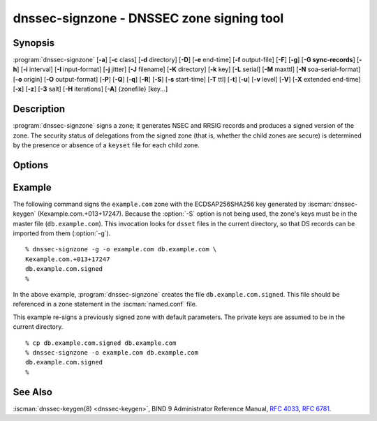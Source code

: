 .. Copyright (C) Internet Systems Consortium, Inc. ("ISC")
..
.. SPDX-License-Identifier: MPL-2.0
..
.. This Source Code Form is subject to the terms of the Mozilla Public
.. License, v. 2.0.  If a copy of the MPL was not distributed with this
.. file, you can obtain one at https://mozilla.org/MPL/2.0/.
..
.. See the COPYRIGHT file distributed with this work for additional
.. information regarding copyright ownership.

.. highlight: console

.. iscman:: dnssec-signzone
.. program:: dnssec-signzone
.. _man_dnssec-signzone:

dnssec-signzone - DNSSEC zone signing tool
------------------------------------------

Synopsis
~~~~~~~~

:program:`dnssec-signzone` [**-a**] [**-c** class] [**-d** directory] [**-D**] [**-e** end-time] [**-f** output-file] [**-F**] [**-g**] [**-G sync-records**] [**-h**] [**-i** interval] [**-I** input-format] [**-j** jitter] [**-J** filename] [**-K** directory] [**-k** key] [**-L** serial] [**-M** maxttl] [**-N** soa-serial-format] [**-o** origin] [**-O** output-format] [**-P**] [**-Q**] [**-q**] [**-R**] [**-S**] [**-s** start-time] [**-T** ttl] [**-t**] [**-u**] [**-v** level] [**-V**] [**-X** extended end-time] [**-x**] [**-z**] [**-3** salt] [**-H** iterations] [**-A**] {zonefile} [key...]

Description
~~~~~~~~~~~

:program:`dnssec-signzone` signs a zone; it generates NSEC and RRSIG records
and produces a signed version of the zone. The security status of
delegations from the signed zone (that is, whether the child zones are
secure) is determined by the presence or absence of a ``keyset``
file for each child zone.

Options
~~~~~~~

.. option:: -a

   This option verifies all generated signatures.

.. option:: -c class

   This option specifies the DNS class of the zone.

.. option:: -C

   This option sets compatibility mode, in which a ``keyset-zonename`` file is generated in addition
   to ``dsset-zonename`` when signing a zone, for use by older versions
   of :program:`dnssec-signzone`.

.. option:: -d directory

   This option indicates the directory where BIND 9 should look for ``dsset-`` or ``keyset-`` files.

.. option:: -D

   This option indicates that only those record types automatically managed by
   :program:`dnssec-signzone`, i.e., RRSIG, NSEC, NSEC3 and NSEC3PARAM records, should be included in the output.
   If smart signing (:option:`-S`) is used, DNSKEY records are also included.
   The resulting file can be included in the original zone file with
   ``$INCLUDE``. This option cannot be combined with :option:`-O raw <-O>`
   or serial-number updating.

.. option:: -F

   This options turns on FIPS (US Federal Information Processing Standards)
   mode if the underlying crytographic library supports running in FIPS
   mode.

.. option:: -g

   This option indicates that DS records for child zones should be generated from a ``dsset-`` or ``keyset-``
   file. Existing DS records are removed.

.. option:: -G sync-records

   This option indicates which CDS and CDNSKEY records should be generated. ``sync-records`` is a
   comma-separated string with the following allowed items: ``cdnskey``, and ``cds:<digest-type>``,
   where ``digest-type`` is an allowed algorithm such as SHA-256 (2), or SHA-384 (4).
   Only works in combination with smart signing (``-S``).

.. option:: -J filename

   This option tells :program:`dnssec-signzone` to read the journal from the given file
   when loading the zone file.

.. option:: -K directory

   This option specifies the directory to search for DNSSEC keys. If not
   specified, it defaults to the current directory.

.. option:: -k key

   This option tells BIND 9 to treat the specified key as a key-signing key, ignoring any key flags. This
   option may be specified multiple times.

.. option:: -M maxttl

   This option sets the maximum TTL for the signed zone. Any TTL higher than ``maxttl``
   in the input zone is reduced to ``maxttl`` in the output. This
   provides certainty as to the largest possible TTL in the signed zone,
   which is useful to know when rolling keys. The maxttl is the longest
   possible time before signatures that have been retrieved by resolvers
   expire from resolver caches. Zones that are signed with this
   option should be configured to use a matching ``max-zone-ttl`` in
   :iscman:`named.conf`. (Note: This option is incompatible with :option:`-D`,
   because it modifies non-DNSSEC data in the output zone.)

.. option:: -s start-time

   This option specifies the date and time when the generated RRSIG records become
   valid. This can be either an absolute or relative time. An absolute
   start time is indicated by a number in YYYYMMDDHHMMSS notation;
   20000530144500 denotes 14:45:00 UTC on May 30th, 2000. A relative
   start time is indicated by ``+N``, which is N seconds from the current
   time. If no ``start-time`` is specified, the current time minus 1
   hour (to allow for clock skew) is used.

.. option:: -e end-time

   This option specifies the date and time when the generated RRSIG records expire. As
   with ``start-time``, an absolute time is indicated in YYYYMMDDHHMMSS
   notation. A time relative to the start time is indicated with ``+N``,
   which is N seconds from the start time. A time relative to the
   current time is indicated with ``now+N``. If no ``end-time`` is
   specified, 30 days from the start time is the default.
   ``end-time`` must be later than ``start-time``.

.. option:: -X extended end-time

   This option specifies the date and time when the generated RRSIG records for the
   DNSKEY RRset expire. This is to be used in cases when the DNSKEY
   signatures need to persist longer than signatures on other records;
   e.g., when the private component of the KSK is kept offline and the
   KSK signature is to be refreshed manually.

   As with ``end-time``, an absolute time is indicated in
   YYYYMMDDHHMMSS notation. A time relative to the start time is
   indicated with ``+N``, which is N seconds from the start time. A time
   relative to the current time is indicated with ``now+N``. If no
   ``extended end-time`` is specified, the value of ``end-time`` is used
   as the default. (``end-time``, in turn, defaults to 30 days from the
   start time.) ``extended end-time`` must be later than ``start-time``.

.. option:: -f output-file

   This option indicates the name of the output file containing the signed zone. The default
   is to append ``.signed`` to the input filename. If ``output-file`` is
   set to ``-``, then the signed zone is written to the standard
   output, with a default output format of ``full``.

.. option:: -h

   This option prints a short summary of the options and arguments to
   :program:`dnssec-signzone`.

.. option:: -V

   This option prints version information.

.. option:: -i interval

   This option indicates that, when a previously signed zone is passed as input, records may be
   re-signed. The ``interval`` option specifies the cycle interval as an
   offset from the current time, in seconds. If a RRSIG record expires
   after the cycle interval, it is retained; otherwise, it is considered
   to be expiring soon and it is replaced.

   The default cycle interval is one quarter of the difference between
   the signature end and start times. So if neither ``end-time`` nor
   ``start-time`` is specified, :program:`dnssec-signzone` generates
   signatures that are valid for 30 days, with a cycle interval of 7.5
   days. Therefore, if any existing RRSIG records are due to expire in
   less than 7.5 days, they are replaced.

.. option:: -I input-format

   This option sets the format of the input zone file. Possible formats are
   ``text`` (the default), and ``raw``. This option is primarily
   intended to be used for dynamic signed zones, so that the dumped zone
   file in a non-text format containing updates can be signed directly.
   This option is not useful for non-dynamic zones.

.. option:: -j jitter

   When signing a zone with a fixed signature lifetime, all RRSIG
   records issued at the time of signing expire simultaneously. If the
   zone is incrementally signed, i.e., a previously signed zone is passed
   as input to the signer, all expired signatures must be regenerated
   at approximately the same time. The ``jitter`` option specifies a jitter
   window that is used to randomize the signature expire time, thus
   spreading incremental signature regeneration over time.

   Signature lifetime jitter also, to some extent, benefits validators and
   servers by spreading out cache expiration, i.e., if large numbers of
   RRSIGs do not expire at the same time from all caches, there is
   less congestion than if all validators need to refetch at around the
   same time.

.. option:: -L serial

   When writing a signed zone to "raw" format, this option sets the "source
   serial" value in the header to the specified ``serial`` number. (This is
   expected to be used primarily for testing purposes.)

.. option:: -n ncpus

   This option specifies the number of threads to use. By default, one thread is
   started for each detected CPU.

.. option:: -N soa-serial-format

   This option sets the SOA serial number format of the signed zone. Possible formats are
   ``keep`` (the default), ``increment``, ``unixtime``, and
   ``date``.

   **keep**
      This format indicates that the SOA serial number should not be modified.

   **increment**
      This format increments the SOA serial number using :rfc:`1982` arithmetic.

   **unixtime**
      This format sets the SOA serial number to the number of seconds
      since the beginning of the Unix epoch, unless the serial
      number is already greater than or equal to that value, in
      which case it is simply incremented by one.

   **date**
      This format sets the SOA serial number to today's date, in
      YYYYMMDDNN format, unless the serial number is already greater
      than or equal to that value, in which case it is simply
      incremented by one.

.. option:: -o origin

   This option sets the zone origin. If not specified, the name of the zone file is
   assumed to be the origin.

.. option:: -O output-format

   This option sets the format of the output file containing the signed
   zone. Possible formats are ``text`` (the default), which is the standard
   textual representation of the zone; ``full``, which is text output in a
   format suitable for processing by external scripts; and ``raw`` and
   ``raw=N``, which store the zone in binary formats for rapid loading by
   :iscman:`named`. ``raw=N`` specifies the format version of the raw zone file:
   if N is 0, the raw file can be read by any version of :iscman:`named`; if N is
   1, the file can be read by release 9.9.0 or higher. The default is 1.

.. option:: -P

   This option disables post-sign verification tests.

   The post-sign verification tests ensure that for each algorithm in
   use there is at least one non-revoked self-signed KSK key, that all
   revoked KSK keys are self-signed, and that all records in the zone
   are signed by the algorithm. This option skips these tests.

.. option:: -Q

   This option removes signatures from keys that are no longer active.

   Normally, when a previously signed zone is passed as input to the
   signer, and a DNSKEY record has been removed and replaced with a new
   one, signatures from the old key that are still within their validity
   period are retained. This allows the zone to continue to validate
   with cached copies of the old DNSKEY RRset. The :option:`-Q` option forces
   :program:`dnssec-signzone` to remove signatures from keys that are no longer
   active. This enables ZSK rollover using the procedure described in
   :rfc:`6781#4.1.1.1` ("Pre-Publish Key Rollover").

.. option:: -q

   This option enables quiet mode, which suppresses unnecessary output. Without this option, when
   :program:`dnssec-signzone` is run it prints three pieces of information to standard output: the number of
   keys in use; the algorithms used to verify the zone was signed correctly and
   other status information; and the filename containing the signed
   zone. With the option that output is suppressed, leaving only the filename.

.. option:: -R

   This option removes signatures from keys that are no longer published.

   This option is similar to :option:`-Q`, except it forces
   :program:`dnssec-signzone` to remove signatures from keys that are no longer
   published. This enables ZSK rollover using the procedure described in
   :rfc:`6781#4.1.1.2` ("Double Signature Zone Signing Key
   Rollover").

.. option:: -S

   This option enables smart signing, which instructs :program:`dnssec-signzone` to search the key
   repository for keys that match the zone being signed, and to include
   them in the zone if appropriate.

   When a key is found, its timing metadata is examined to determine how
   it should be used, according to the following rules. Each successive
   rule takes priority over the prior ones:

      If no timing metadata has been set for the key, the key is
      published in the zone and used to sign the zone.

      If the key's publication date is set and is in the past, the key
      is published in the zone.

      If the key's activation date is set and is in the past, the key is
      published (regardless of publication date) and used to sign the
      zone.

      If the key's revocation date is set and is in the past, and the key
      is published, then the key is revoked, and the revoked key is used
      to sign the zone.

      If either the key's unpublication or deletion date is set and
      in the past, the key is NOT published or used to sign the zone,
      regardless of any other metadata.

      If the key's sync publication date is set and is in the past,
      synchronization records (type CDS and/or CDNSKEY) are created.

      If the key's sync deletion date is set and is in the past,
      synchronization records (type CDS and/or CDNSKEY) are removed.

.. option:: -T ttl

   This option specifies a TTL to be used for new DNSKEY records imported into the
   zone from the key repository. If not specified, the default is the
   TTL value from the zone's SOA record. This option is ignored when
   signing without :option:`-S`, since DNSKEY records are not imported from
   the key repository in that case. It is also ignored if there are any
   pre-existing DNSKEY records at the zone apex, in which case new
   records' TTL values are set to match them, or if any of the
   imported DNSKEY records had a default TTL value. In the event of a
   conflict between TTL values in imported keys, the shortest one is
   used.

.. option:: -t

   This option prints statistics at completion.

.. option:: -u

   This option updates the NSEC/NSEC3 chain when re-signing a previously signed zone.
   With this option, a zone signed with NSEC can be switched to NSEC3,
   or a zone signed with NSEC3 can be switched to NSEC or to NSEC3 with
   different parameters. Without this option, :program:`dnssec-signzone`
   retains the existing chain when re-signing.

.. option:: -v level

   This option sets the debugging level.

.. option:: -x

   This option indicates that BIND 9 should only sign the DNSKEY, CDNSKEY, and CDS RRsets with key-signing keys,
   and should omit signatures from zone-signing keys.

.. option:: -z

   This option indicates that BIND 9 should ignore the KSK flag on keys when determining what to sign. This causes
   KSK-flagged keys to sign all records, not just the DNSKEY RRset.

.. option:: -3 salt

   This option generates an NSEC3 chain with the given hex-encoded salt. A dash
   (-) can be used to indicate that no salt is to be used when
   generating the NSEC3 chain.

   .. note::
      ``-3 -`` is the recommended configuration. Adding salt provides no practical benefits.
      See :rfc:`9276`.

.. option:: -H iterations

   This option indicates that, when generating an NSEC3 chain, BIND 9 should use this many iterations. The default
   is 0.

   .. warning::
      Values greater than 0 cause interoperability issues and also increase the risk of CPU-exhausting DoS attacks.
      See :rfc:`9276`.

.. option:: -A

   This option indicates that, when generating an NSEC3 chain, BIND 9 should set the OPTOUT flag on all NSEC3
   records and should not generate NSEC3 records for insecure delegations.

   .. warning::
      Do not use this option unless all its implications are fully understood. This option is intended only for extremely large zones (comparable to ``com.``) with sparse secure delegations.
      See :rfc:`9276`.

.. option:: -AA

   This option turns the OPTOUT flag off for
   all records. This is useful when using the :option:`-u` option to modify an
   NSEC3 chain which previously had OPTOUT set.

.. option:: zonefile

   This option sets the file containing the zone to be signed.

.. option:: key

   This option specifies which keys should be used to sign the zone. If no keys are
   specified, the zone is examined for DNSKEY records at the
   zone apex. If these records are found and there are matching private keys in
   the current directory, they are used for signing.

Example
~~~~~~~

The following command signs the ``example.com`` zone with the
ECDSAP256SHA256 key generated by :iscman:`dnssec-keygen`
(Kexample.com.+013+17247). Because the :option:`-S` option is not being used,
the zone's keys must be in the master file (``db.example.com``). This
invocation looks for ``dsset`` files in the current directory, so that
DS records can be imported from them (:option:`-g`).

::

   % dnssec-signzone -g -o example.com db.example.com \
   Kexample.com.+013+17247
   db.example.com.signed
   %

In the above example, :program:`dnssec-signzone` creates the file
``db.example.com.signed``. This file should be referenced in a zone
statement in the :iscman:`named.conf` file.

This example re-signs a previously signed zone with default parameters.
The private keys are assumed to be in the current directory.

::

   % cp db.example.com.signed db.example.com
   % dnssec-signzone -o example.com db.example.com
   db.example.com.signed
   %

See Also
~~~~~~~~

:iscman:`dnssec-keygen(8) <dnssec-keygen>`, BIND 9 Administrator Reference Manual, :rfc:`4033`,
:rfc:`6781`.
